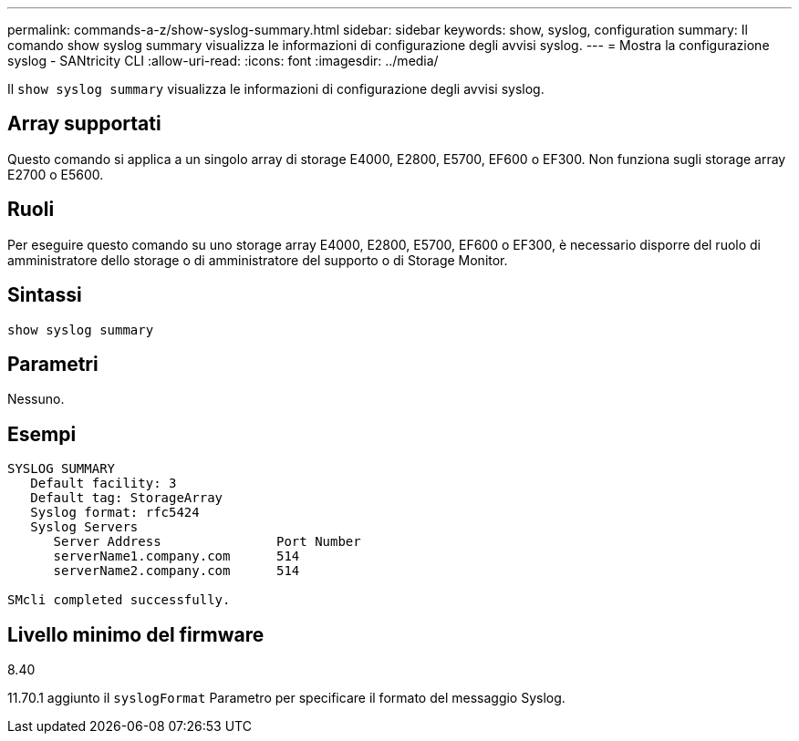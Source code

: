 ---
permalink: commands-a-z/show-syslog-summary.html 
sidebar: sidebar 
keywords: show, syslog, configuration 
summary: Il comando show syslog summary visualizza le informazioni di configurazione degli avvisi syslog. 
---
= Mostra la configurazione syslog - SANtricity CLI
:allow-uri-read: 
:icons: font
:imagesdir: ../media/


[role="lead"]
Il `show syslog summary` visualizza le informazioni di configurazione degli avvisi syslog.



== Array supportati

Questo comando si applica a un singolo array di storage E4000, E2800, E5700, EF600 o EF300. Non funziona sugli storage array E2700 o E5600.



== Ruoli

Per eseguire questo comando su uno storage array E4000, E2800, E5700, EF600 o EF300, è necessario disporre del ruolo di amministratore dello storage o di amministratore del supporto o di Storage Monitor.



== Sintassi

[source, cli]
----
show syslog summary
----


== Parametri

Nessuno.



== Esempi

[listing]
----

SYSLOG SUMMARY
   Default facility: 3
   Default tag: StorageArray
   Syslog format: rfc5424
   Syslog Servers
      Server Address               Port Number
      serverName1.company.com      514
      serverName2.company.com      514

SMcli completed successfully.
----


== Livello minimo del firmware

8.40

11.70.1 aggiunto il `syslogFormat` Parametro per specificare il formato del messaggio Syslog.
